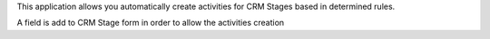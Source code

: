 This application allows you automatically create activities for CRM Stages based in determined rules.

A field is add to CRM Stage form in order to allow the activities creation
